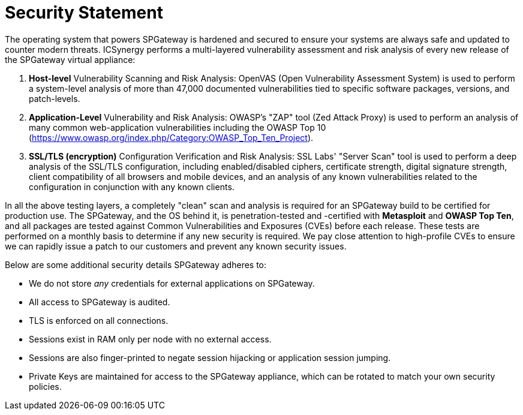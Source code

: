 = Security Statement
:page-layout: post
:page-category: Overview

The operating system that powers SPGateway is hardened and secured to ensure your systems are always safe and updated to counter modern threats. ICSynergy performs a multi-layered vulnerability assessment and risk analysis of every new release of the SPGateway virtual appliance:

. *Host-level* Vulnerability Scanning and Risk Analysis: OpenVAS (Open Vulnerability Assessment System) is used to perform a system-level analysis of more than 47,000 documented vulnerabilities tied to specific software packages, versions, and patch-levels.
. *Application-Level* Vulnerability and Risk Analysis: OWASP's "ZAP" tool (Zed Attack Proxy) is used to perform an analysis of many common web-application vulnerabilities including the OWASP Top 10 (https://www.owasp.org/index.php/Category:OWASP_Top_Ten_Project).
. *SSL/TLS (encryption)* Configuration Verification and Risk Analysis: SSL Labs' "Server Scan" tool is used to perform a deep analysis of the SSL/TLS configuration, including enabled/disabled ciphers, certificate strength, digital signature strength, client compatibility of all browsers and mobile devices, and an analysis of any known vulnerabilities related to the configuration in conjunction with any known clients.

In all the above testing layers, a completely "clean" scan and analysis is required for an SPGateway build to be certified for production use. The SPGateway, and the OS behind it, is penetration-tested and -certified with *Metasploit* and *OWASP Top Ten*, and all packages are tested against Common Vulnerabilities and Exposures (CVEs) before each release. These tests are performed on a monthly basis to determine if any new security is required. We pay close attention to high-profile CVEs to ensure we can rapidly issue a patch to our customers and prevent any known security issues.

Below are some additional security details SPGateway adheres to:

* We do not store _any_ credentials for external applications on SPGateway.
* All access to SPGateway is audited.
* TLS is enforced on all connections.
* Sessions exist in RAM only per node with no external access.
* Sessions are also finger-printed to negate session hijacking or application session jumping.
* Private Keys are maintained for access to the SPGateway appliance, which can be rotated to match your own security policies.
